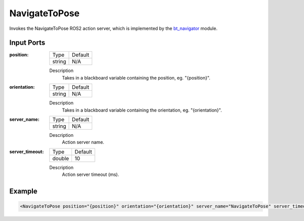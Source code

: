 .. _bt_navigate_to_pose_action:

NavigateToPose
==============

Invokes the NavigateToPose ROS2 action server, which is implemented by the bt_navigator_ module.

.. _bt_navigator: https://github.com/ros-planning/navigation2/tree/master/nav2_bt_navigator

Input Ports
-----------

:position:

  ====== =======
  Type   Default
  ------ -------
  string N/A  
  ====== =======

  Description
    	Takes in a blackboard variable containing the position, eg. "{position}".

:orientation:

  ====== =======
  Type   Default
  ------ -------
  string N/A  
  ====== =======

  Description
    	Takes in a blackboard variable containing the orientation, eg. "{orientation}".

:server_name:

  ====== =======
  Type   Default
  ------ -------
  string N/A  
  ====== =======

  Description
    	Action server name.

:server_timeout:

  ====== =======
  Type   Default
  ------ -------
  double 10  
  ====== =======

  Description
    	Action server timeout (ms).

Example
-------

.. code-block:: xml

  <NavigateToPose position="{position}" orientation="{orientation}" server_name="NavigateToPose" server_timeout="10"/>
